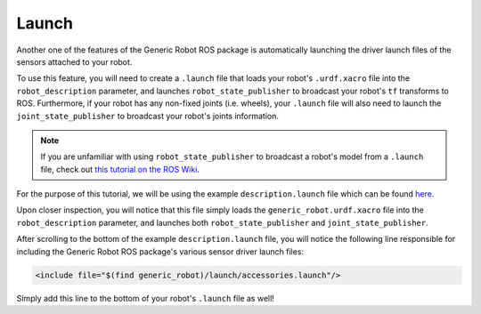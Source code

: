 Launch
=======

Another one of the features of the Generic Robot ROS package is automatically launching the driver launch files of the sensors attached to your robot.

To use this feature, you will need to create a ``.launch`` file that loads your robot's ``.urdf.xacro`` file into the ``robot_description`` parameter, and launches ``robot_state_publisher`` to broadcast your robot's ``tf`` transforms to ROS. Furthermore, if your robot has any non-fixed joints (i.e. wheels), your ``.launch`` file will also need to launch the ``joint_state_publisher`` to broadcast your robot's joints information. 

.. note::

  If you are unfamiliar with using ``robot_state_publisher`` to broadcast a robot's model from a ``.launch`` file, check out `this tutorial on the ROS Wiki <http://wiki.ros.org/robot_state_publisher/Tutorials/Using%20the%20robot%20state%20publisher%20on%20your%20own%20robot>`_.

For the purpose of this tutorial, we will be using the example ``description.launch`` file which can be found `here <https://github.com/jyang-cpr/generic_robot/blob/noetic-devel/example/description.launch>`_.

Upon closer inspection, you will notice that this file simply loads the ``generic_robot.urdf.xacro`` file into the ``robot_description`` parameter, and launches both ``robot_state_publisher`` and ``joint_state_publisher``. 

After scrolling to the bottom of the example ``description.launch`` file, you will notice the following line responsible for including the Generic Robot ROS package's various sensor driver launch files:

.. code-block:: bash

    <include file="$(find generic_robot)/launch/accessories.launch"/>

Simply add this line to the bottom of your robot's ``.launch`` file as well!